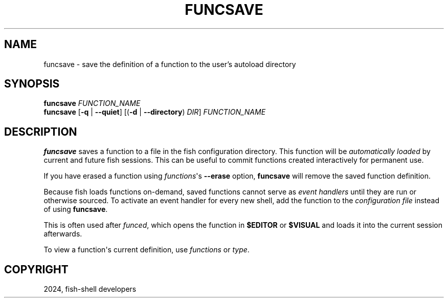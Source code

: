 .\" Man page generated from reStructuredText.
.
.
.nr rst2man-indent-level 0
.
.de1 rstReportMargin
\\$1 \\n[an-margin]
level \\n[rst2man-indent-level]
level margin: \\n[rst2man-indent\\n[rst2man-indent-level]]
-
\\n[rst2man-indent0]
\\n[rst2man-indent1]
\\n[rst2man-indent2]
..
.de1 INDENT
.\" .rstReportMargin pre:
. RS \\$1
. nr rst2man-indent\\n[rst2man-indent-level] \\n[an-margin]
. nr rst2man-indent-level +1
.\" .rstReportMargin post:
..
.de UNINDENT
. RE
.\" indent \\n[an-margin]
.\" old: \\n[rst2man-indent\\n[rst2man-indent-level]]
.nr rst2man-indent-level -1
.\" new: \\n[rst2man-indent\\n[rst2man-indent-level]]
.in \\n[rst2man-indent\\n[rst2man-indent-level]]u
..
.TH "FUNCSAVE" "1" "Feb 28, 2025" "4.0" "fish-shell"
.SH NAME
funcsave \- save the definition of a function to the user's autoload directory
.SH SYNOPSIS
.nf
\fBfuncsave\fP \fIFUNCTION_NAME\fP
\fBfuncsave\fP [\fB\-q\fP | \fB\-\-quiet\fP] [(\fB\-d\fP | \fB\-\-directory\fP) \fIDIR\fP] \fIFUNCTION_NAME\fP
.fi
.sp
.SH DESCRIPTION
.sp
\fBfuncsave\fP saves a function to a file in the fish configuration directory. This function will be \fI\%automatically loaded\fP by current and future fish sessions. This can be useful to commit functions created interactively for permanent use.
.sp
If you have erased a function using \fI\%functions\fP\(aqs \fB\-\-erase\fP option, \fBfuncsave\fP will remove the saved function definition.
.sp
Because fish loads functions on\-demand, saved functions cannot serve as \fI\%event handlers\fP until they are run or otherwise sourced. To activate an event handler for every new shell, add the function to the \fI\%configuration file\fP instead of using \fBfuncsave\fP\&.
.sp
This is often used after \fI\%funced\fP, which opens the function in \fB$EDITOR\fP or \fB$VISUAL\fP and loads it into the current session afterwards.
.sp
To view a function\(aqs current definition, use \fI\%functions\fP or \fI\%type\fP\&.
.SH COPYRIGHT
2024, fish-shell developers
.\" Generated by docutils manpage writer.
.
